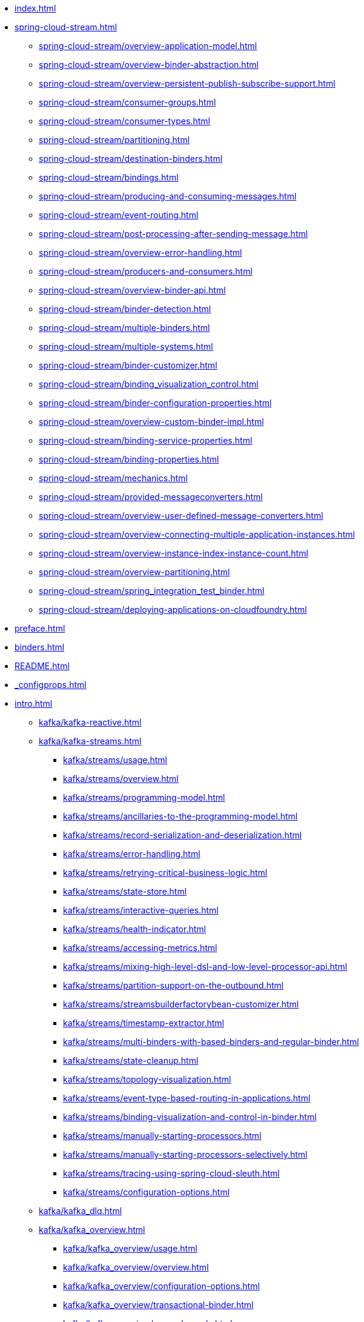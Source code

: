 * xref:index.adoc[]
* xref:spring-cloud-stream.adoc[]
** xref:spring-cloud-stream/overview-application-model.adoc[]
** xref:spring-cloud-stream/overview-binder-abstraction.adoc[]
** xref:spring-cloud-stream/overview-persistent-publish-subscribe-support.adoc[]
** xref:spring-cloud-stream/consumer-groups.adoc[]
** xref:spring-cloud-stream/consumer-types.adoc[]
** xref:spring-cloud-stream/partitioning.adoc[]
** xref:spring-cloud-stream/destination-binders.adoc[]
** xref:spring-cloud-stream/bindings.adoc[]
** xref:spring-cloud-stream/producing-and-consuming-messages.adoc[]
** xref:spring-cloud-stream/event-routing.adoc[]
** xref:spring-cloud-stream/post-processing-after-sending-message.adoc[]
** xref:spring-cloud-stream/overview-error-handling.adoc[]
** xref:spring-cloud-stream/producers-and-consumers.adoc[]
** xref:spring-cloud-stream/overview-binder-api.adoc[]
** xref:spring-cloud-stream/binder-detection.adoc[]
** xref:spring-cloud-stream/multiple-binders.adoc[]
** xref:spring-cloud-stream/multiple-systems.adoc[]
** xref:spring-cloud-stream/binder-customizer.adoc[]
** xref:spring-cloud-stream/binding_visualization_control.adoc[]
** xref:spring-cloud-stream/binder-configuration-properties.adoc[]
** xref:spring-cloud-stream/overview-custom-binder-impl.adoc[]
** xref:spring-cloud-stream/binding-service-properties.adoc[]
** xref:spring-cloud-stream/binding-properties.adoc[]
** xref:spring-cloud-stream/mechanics.adoc[]
** xref:spring-cloud-stream/provided-messageconverters.adoc[]
** xref:spring-cloud-stream/overview-user-defined-message-converters.adoc[]
** xref:spring-cloud-stream/overview-connecting-multiple-application-instances.adoc[]
** xref:spring-cloud-stream/overview-instance-index-instance-count.adoc[]
** xref:spring-cloud-stream/overview-partitioning.adoc[]
** xref:spring-cloud-stream/spring_integration_test_binder.adoc[]
** xref:spring-cloud-stream/deploying-applications-on-cloudfoundry.adoc[]
* xref:preface.adoc[]
* xref:binders.adoc[]
* xref:README.adoc[]
* xref:_configprops.adoc[]
* xref:intro.adoc[]
** xref:kafka/kafka-reactive.adoc[]
** xref:kafka/kafka-streams.adoc[]
*** xref:kafka/streams/usage.adoc[]
*** xref:kafka/streams/overview.adoc[]
*** xref:kafka/streams/programming-model.adoc[]
*** xref:kafka/streams/ancillaries-to-the-programming-model.adoc[]
*** xref:kafka/streams/record-serialization-and-deserialization.adoc[]
*** xref:kafka/streams/error-handling.adoc[]
*** xref:kafka/streams/retrying-critical-business-logic.adoc[]
*** xref:kafka/streams/state-store.adoc[]
*** xref:kafka/streams/interactive-queries.adoc[]
*** xref:kafka/streams/health-indicator.adoc[]
*** xref:kafka/streams/accessing-metrics.adoc[]
*** xref:kafka/streams/mixing-high-level-dsl-and-low-level-processor-api.adoc[]
*** xref:kafka/streams/partition-support-on-the-outbound.adoc[]
*** xref:kafka/streams/streamsbuilderfactorybean-customizer.adoc[]
*** xref:kafka/streams/timestamp-extractor.adoc[]
*** xref:kafka/streams/multi-binders-with-based-binders-and-regular-binder.adoc[]
*** xref:kafka/streams/state-cleanup.adoc[]
*** xref:kafka/streams/topology-visualization.adoc[]
*** xref:kafka/streams/event-type-based-routing-in-applications.adoc[]
*** xref:kafka/streams/binding-visualization-and-control-in-binder.adoc[]
*** xref:kafka/streams/manually-starting-processors.adoc[]
*** xref:kafka/streams/manually-starting-processors-selectively.adoc[]
*** xref:kafka/streams/tracing-using-spring-cloud-sleuth.adoc[]
*** xref:kafka/streams/configuration-options.adoc[]
** xref:kafka/kafka_dlq.adoc[]
** xref:kafka/kafka_overview.adoc[]
*** xref:kafka/kafka_overview/usage.adoc[]
*** xref:kafka/kafka_overview/overview.adoc[]
*** xref:kafka/kafka_overview/configuration-options.adoc[]
*** xref:kafka/kafka_overview/transactional-binder.adoc[]
*** xref:kafka/kafka_overview/error-channels.adoc[]
*** xref:kafka/kafka_overview/metrics.adoc[]
*** xref:kafka/kafka_overview/tombstones.adoc[]
*** xref:kafka/kafka_overview/rebalance-listener.adoc[]
*** xref:kafka/kafka_overview/retry-and-dlq-processing.adoc[]
*** xref:kafka/kafka_overview/consumer-producer-config-customizer.adoc[]
*** xref:kafka/kafka_overview/admin-client-config-customization.adoc[]
*** xref:kafka/kafka_overview/custom-binder-health-indicator.adoc[]
*** xref:kafka/kafka_overview/custom-binder-health-indicator-example.adoc[]
** xref:kafka/kafka_partitions.adoc[]
** xref:kafka/kafka_tips.adoc[]
** xref:kafka/spring-cloud-stream-binder-kafka.adoc[]
** xref:pulsar/pulsar_binder.adoc[]
** xref:pulsar/spring-cloud-stream-binder-pulsar.adoc[]
** xref:rabbit/rabbit_dlq.adoc[]
** xref:rabbit/rabbit_overview.adoc[]
*** xref:rabbit/rabbit_overview/binder-properties.adoc[]
*** xref:rabbit/rabbit_overview/rabbitmq-consumer-properties.adoc[]
*** xref:rabbit/rabbit_overview/rabbitmq-stream-consumer.adoc[]
*** xref:rabbit/rabbit_overview/advanced-listener-container-configuration.adoc[]
***** xref:rabbit/rabbit_overview/advanced-queue/exchange/binding-configuration.adoc[]
*** xref:rabbit/rabbit_overview/receiving-batch.adoc[]
*** xref:rabbit/rabbit_overview/prod-props.adoc[]
*** xref:rabbit/rabbit_overview/publisher-confirms.adoc[]
*** xref:rabbit/rabbit_overview/rabbitmq-stream-producer.adoc[]
*** xref:rabbit/rabbit_overview/putting-it-all-together.adoc[]
** xref:rabbit/rabbit_partitions.adoc[]
** xref:rabbit/spring-cloud-stream-binder-rabbit.adoc[]
* xref:sagan-index.adoc[]
** xref:schema-registry/spring-cloud-stream-schema-registry.adoc[]
